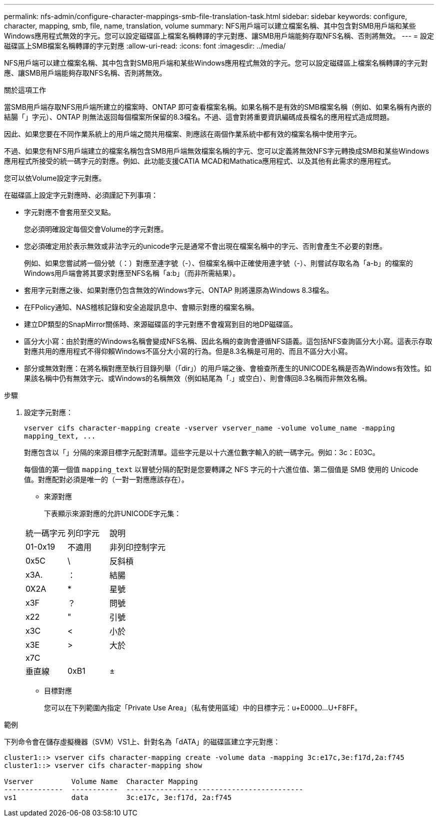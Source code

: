 ---
permalink: nfs-admin/configure-character-mappings-smb-file-translation-task.html 
sidebar: sidebar 
keywords: configure, character, mapping, smb, file, name, translation, volume 
summary: NFS用戶端可以建立檔案名稱、其中包含對SMB用戶端和某些Windows應用程式無效的字元。您可以設定磁碟區上檔案名稱轉譯的字元對應、讓SMB用戶端能夠存取NFS名稱、否則將無效。 
---
= 設定磁碟區上SMB檔案名稱轉譯的字元對應
:allow-uri-read: 
:icons: font
:imagesdir: ../media/


[role="lead"]
NFS用戶端可以建立檔案名稱、其中包含對SMB用戶端和某些Windows應用程式無效的字元。您可以設定磁碟區上檔案名稱轉譯的字元對應、讓SMB用戶端能夠存取NFS名稱、否則將無效。

.關於這項工作
當SMB用戶端存取NFS用戶端所建立的檔案時、ONTAP 即可查看檔案名稱。如果名稱不是有效的SMB檔案名稱（例如、如果名稱有內嵌的結腸「」字元）、ONTAP 則無法返回每個檔案所保留的8.3檔名。不過、這會對將重要資訊編碼成長檔名的應用程式造成問題。

因此、如果您要在不同作業系統上的用戶端之間共用檔案、則應該在兩個作業系統中都有效的檔案名稱中使用字元。

不過、如果您有NFS用戶端建立的檔案名稱包含SMB用戶端無效檔案名稱的字元、您可以定義將無效NFS字元轉換成SMB和某些Windows應用程式所接受的統一碼字元的對應。例如、此功能支援CATIA MCAD和Mathatica應用程式、以及其他有此需求的應用程式。

您可以依Volume設定字元對應。

在磁碟區上設定字元對應時、必須謹記下列事項：

* 字元對應不會套用至交叉點。
+
您必須明確設定每個交會Volume的字元對應。

* 您必須確定用於表示無效或非法字元的unicode字元是通常不會出現在檔案名稱中的字元、否則會產生不必要的對應。
+
例如、如果您嘗試將一個分號（：）對應至連字號（-）、但檔案名稱中正確使用連字號（-）、則嘗試存取名為「a-b」的檔案的Windows用戶端會將其要求對應至NFS名稱「a:b」（而非所需結果）。

* 套用字元對應之後、如果對應仍包含無效的Windows字元、ONTAP 則將還原為Windows 8.3檔名。
* 在FPolicy通知、NAS稽核記錄和安全追蹤訊息中、會顯示對應的檔案名稱。
* 建立DP類型的SnapMirror關係時、來源磁碟區的字元對應不會複寫到目的地DP磁碟區。
* 區分大小寫：由於對應的Windows名稱會變成NFS名稱、因此名稱的查詢會遵循NFS語義。這包括NFS查詢區分大小寫。這表示存取對應共用的應用程式不得仰賴Windows不區分大小寫的行為。但是8.3名稱是可用的、而且不區分大小寫。
* 部分或無效對應：在將名稱對應至執行目錄列舉（「dir」）的用戶端之後、會檢查所產生的UNICODE名稱是否為Windows有效性。如果該名稱中仍有無效字元、或Windows的名稱無效（例如結尾為「.」或空白）、則會傳回8.3名稱而非無效名稱。


.步驟
. 設定字元對應：
+
`+vserver cifs character-mapping create -vserver vserver_name -volume volume_name -mapping mapping_text, ...+`

+
對應包含以「」分隔的來源目標字元配對清單。這些字元是以十六進位數字輸入的統一碼字元。例如：3c：E03C。

+
每個值的第一個值 `mapping_text` 以冒號分隔的配對是您要轉譯之 NFS 字元的十六進位值、第二個值是 SMB 使用的 Unicode 值。對應配對必須是唯一的（一對一對應應該存在）。

+
** 來源對應
+
下表顯示來源對應的允許UNICODE字元集：

+
[cols="20,20,60"]
|===


| 統一碼字元 | 列印字元 | 說明 


 a| 
01-0x19
 a| 
不適用
 a| 
非列印控制字元



 a| 
0x5C
 a| 
\
 a| 
反斜槓



 a| 
x3A.
 a| 
：
 a| 
結腸



 a| 
0X2A
 a| 
*
 a| 
星號



 a| 
x3F
 a| 
？
 a| 
問號



 a| 
x22
 a| 
"
 a| 
引號



 a| 
x3C
 a| 
<
 a| 
小於



 a| 
x3E
 a| 
>
 a| 
大於



 a| 
x7C
 a| 
|
 a| 
垂直線



 a| 
0xB1
 a| 
±
 a| 
加減號

|===
** 目標對應
+
您可以在下列範圍內指定「Private Use Area」（私有使用區域）中的目標字元：u+E0000...U+F8FF。





.範例
下列命令會在儲存虛擬機器（SVM）VS1上、針對名為「dATA」的磁碟區建立字元對應：

[listing]
----
cluster1::> vserver cifs character-mapping create -volume data -mapping 3c:e17c,3e:f17d,2a:f745
cluster1::> vserver cifs character-mapping show

Vserver         Volume Name  Character Mapping
--------------  -----------  ------------------------------------------
vs1             data         3c:e17c, 3e:f17d, 2a:f745
----